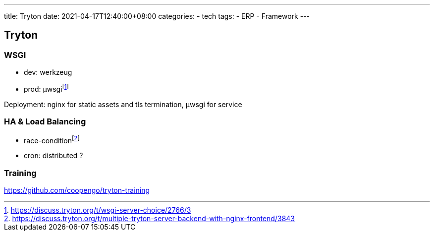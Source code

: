 ---
title: Tryton
date: 2021-04-17T12:40:00+08:00
categories:
- tech
tags:
- ERP
- Framework
---

## Tryton

### WSGI

* dev: werkzeug
* prod: µwsgifootnote:µwsgi[https://discuss.tryton.org/t/wsgi-server-choice/2766/3]

Deployment: nginx for static assets and tls termination, µwsgi for service

### HA & Load Balancing

* race-conditionfootnote:race-condition[https://discuss.tryton.org/t/multiple-tryton-server-backend-with-nginx-frontend/3843]
* cron:  distributed ?

### Training

https://github.com/coopengo/tryton-training